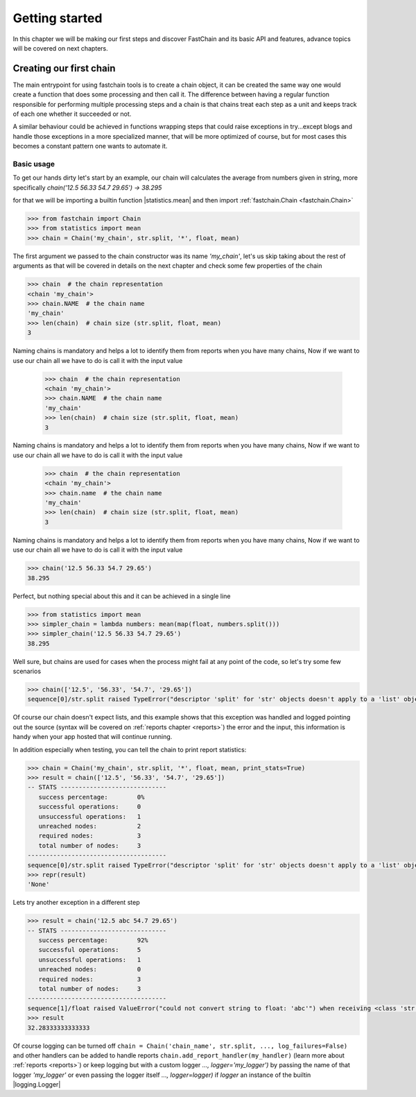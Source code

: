===============
Getting started
===============
In this chapter we will be making our first steps and discover FastChain and its basic API and features,
advance topics will be covered on next chapters.

Creating our first chain
========================
The main entrypoint for using fastchain tools is to create a chain object, it can be created the same way one would
create a function that does some processing and then call it.
The difference between having a regular function responsible for performing multiple processing steps and
a chain is that chains treat each step as a unit and keeps track of each one whether it succeeded or not.

A similar behaviour could be achieved in functions wrapping steps that could raise exceptions
in try...except blogs and handle those exceptions in a more specialized manner, that will be more optimized of course,
but for most cases this becomes a constant pattern one wants to automate it.

Basic usage
-----------
To get our hands dirty let's start by an example, our chain will calculates the average from numbers given in string,
more specifically `chain('12.5 56.33 54.7 29.65') -> 38.295`

for that we will be importing a builtin function |statistics.mean| and then import :ref:`fastchain.Chain <fastchain.Chain>`

.. code-block:: pycon

    >>> from fastchain import Chain
    >>> from statistics import mean
    >>> chain = Chain('my_chain', str.split, '*', float, mean)

The first argument we passed to the chain constructor was its name `'my_chain'`,
let's us skip taking about the rest of arguments as that will be covered in details on the next chapter
and check some few properties of the chain

.. code-block:: pycon

    >>> chain  # the chain representation
    <chain 'my_chain'>
    >>> chain.NAME  # the chain name
    'my_chain'
    >>> len(chain)  # chain size (str.split, float, mean)
    3

Naming chains is mandatory and helps a lot to identify them from reports when you have many chains,
Now if we want to use our chain all we have to do is call it with the input value
    >>> chain  # the chain representation
    <chain 'my_chain'>
    >>> chain.NAME  # the chain name
    'my_chain'
    >>> len(chain)  # chain size (str.split, float, mean)
    3

Naming chains is mandatory and helps a lot to identify them from reports when you have many chains,
Now if we want to use our chain all we have to do is call it with the input value
    >>> chain  # the chain representation
    <chain 'my_chain'>
    >>> chain.name  # the chain name
    'my_chain'
    >>> len(chain)  # chain size (str.split, float, mean)
    3

Naming chains is mandatory and helps a lot to identify them from reports when you have many chains,
Now if we want to use our chain all we have to do is call it with the input value

.. code-block:: pycon

    >>> chain('12.5 56.33 54.7 29.65')
    38.295

Perfect, but nothing special about this and it can be achieved in a single line

.. code-block:: pycon

    >>> from statistics import mean
    >>> simpler_chain = lambda numbers: mean(map(float, numbers.split()))
    >>> simpler_chain('12.5 56.33 54.7 29.65')
    38.295

Well sure, but chains are used for cases when the process might fail at any point of the code,
so let's try some few scenarios

.. code-block:: pycon

    >>> chain(['12.5', '56.33', '54.7', '29.65'])
    sequence[0]/str.split raised TypeError("descriptor 'split' for 'str' objects doesn't apply to a 'list' object") when receiving <class 'list'>: ['12.5', '56.33', '54.7', '29.65']

Of course our chain doesn't expect lists, and this example shows that this exception was handled and logged
pointing out the source (syntax will be covered on :ref:`reports chapter <reports>`) the error and the input,
this information is handy when your app hosted that will continue running.

In addition especially when testing, you can tell the chain to print report statistics:

.. code-block:: pycon

    >>> chain = Chain('my_chain', str.split, '*', float, mean, print_stats=True)
    >>> result = chain(['12.5', '56.33', '54.7', '29.65'])
    -- STATS -----------------------------
       success percentage:        0%
       successful operations:     0
       unsuccessful operations:   1
       unreached nodes:           2
       required nodes:            3
       total number of nodes:     3
    --------------------------------------
    sequence[0]/str.split raised TypeError("descriptor 'split' for 'str' objects doesn't apply to a 'list' object") when receiving <class 'list'>: ['12.5', '56.33', '54.7', '29.65']
    >>> repr(result)
    'None'

Lets try another exception in a different step

.. code-block:: pycon

    >>> result = chain('12.5 abc 54.7 29.65')
    -- STATS -----------------------------
       success percentage:        92%
       successful operations:     5
       unsuccessful operations:   1
       unreached nodes:           0
       required nodes:            3
       total number of nodes:     3
    --------------------------------------
    sequence[1]/float raised ValueError("could not convert string to float: 'abc'") when receiving <class 'str'>: 'abc'
    >>> result
    32.28333333333333

Of course logging can be turned off ``chain = Chain('chain_name', str.split, ..., log_failures=False)``
and other handlers can be added to handle reports ``chain.add_report_handler(my_handler)`` (learn more about :ref:`reports <reports>`)
or keep logging but with a custom logger `..., logger='my_logger')`
by passing the name of that logger `'my_logger'` or even passing the logger itself `..., logger=logger)`
if `logger` an instance of the builtin |logging.Logger|
